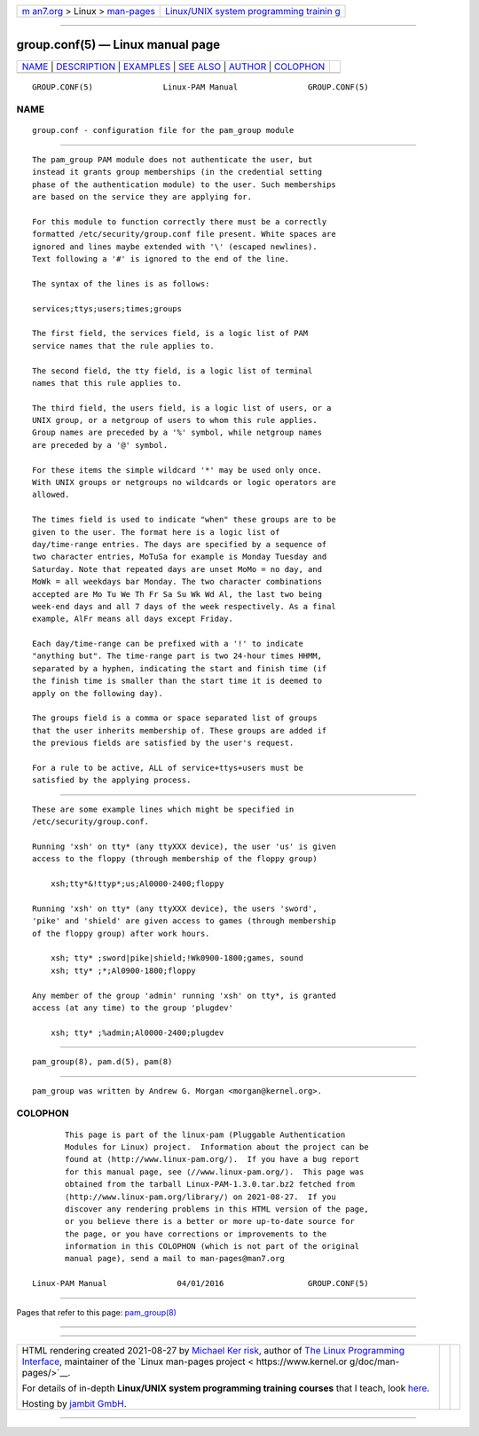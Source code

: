 .. container:: page-top

.. container:: nav-bar

   +----------------------------------+----------------------------------+
   | `m                               | `Linux/UNIX system programming   |
   | an7.org <../../../index.html>`__ | trainin                          |
   | > Linux >                        | g <http://man7.org/training/>`__ |
   | `man-pages <../index.html>`__    |                                  |
   +----------------------------------+----------------------------------+

--------------

group.conf(5) — Linux manual page
=================================

+-----------------------------------+-----------------------------------+
| `NAME <#NAME>`__ \|               |                                   |
| `DESCRIPTION <#DESCRIPTION>`__ \| |                                   |
| `EXAMPLES <#EXAMPLES>`__ \|       |                                   |
| `SEE ALSO <#SEE_ALSO>`__ \|       |                                   |
| `AUTHOR <#AUTHOR>`__ \|           |                                   |
| `COLOPHON <#COLOPHON>`__          |                                   |
+-----------------------------------+-----------------------------------+
| .. container:: man-search-box     |                                   |
+-----------------------------------+-----------------------------------+

::

   GROUP.CONF(5)               Linux-PAM Manual               GROUP.CONF(5)

NAME
-------------------------------------------------

::

          group.conf - configuration file for the pam_group module


---------------------------------------------------------------

::

          The pam_group PAM module does not authenticate the user, but
          instead it grants group memberships (in the credential setting
          phase of the authentication module) to the user. Such memberships
          are based on the service they are applying for.

          For this module to function correctly there must be a correctly
          formatted /etc/security/group.conf file present. White spaces are
          ignored and lines maybe extended with '\' (escaped newlines).
          Text following a '#' is ignored to the end of the line.

          The syntax of the lines is as follows:

          services;ttys;users;times;groups

          The first field, the services field, is a logic list of PAM
          service names that the rule applies to.

          The second field, the tty field, is a logic list of terminal
          names that this rule applies to.

          The third field, the users field, is a logic list of users, or a
          UNIX group, or a netgroup of users to whom this rule applies.
          Group names are preceded by a '%' symbol, while netgroup names
          are preceded by a '@' symbol.

          For these items the simple wildcard '*' may be used only once.
          With UNIX groups or netgroups no wildcards or logic operators are
          allowed.

          The times field is used to indicate "when" these groups are to be
          given to the user. The format here is a logic list of
          day/time-range entries. The days are specified by a sequence of
          two character entries, MoTuSa for example is Monday Tuesday and
          Saturday. Note that repeated days are unset MoMo = no day, and
          MoWk = all weekdays bar Monday. The two character combinations
          accepted are Mo Tu We Th Fr Sa Su Wk Wd Al, the last two being
          week-end days and all 7 days of the week respectively. As a final
          example, AlFr means all days except Friday.

          Each day/time-range can be prefixed with a '!' to indicate
          "anything but". The time-range part is two 24-hour times HHMM,
          separated by a hyphen, indicating the start and finish time (if
          the finish time is smaller than the start time it is deemed to
          apply on the following day).

          The groups field is a comma or space separated list of groups
          that the user inherits membership of. These groups are added if
          the previous fields are satisfied by the user's request.

          For a rule to be active, ALL of service+ttys+users must be
          satisfied by the applying process.


---------------------------------------------------------

::

          These are some example lines which might be specified in
          /etc/security/group.conf.

          Running 'xsh' on tty* (any ttyXXX device), the user 'us' is given
          access to the floppy (through membership of the floppy group)

              xsh;tty*&!ttyp*;us;Al0000-2400;floppy

          Running 'xsh' on tty* (any ttyXXX device), the users 'sword',
          'pike' and 'shield' are given access to games (through membership
          of the floppy group) after work hours.

              xsh; tty* ;sword|pike|shield;!Wk0900-1800;games, sound
              xsh; tty* ;*;Al0900-1800;floppy

          Any member of the group 'admin' running 'xsh' on tty*, is granted
          access (at any time) to the group 'plugdev'

              xsh; tty* ;%admin;Al0000-2400;plugdev


---------------------------------------------------------

::

          pam_group(8), pam.d(5), pam(8)


-----------------------------------------------------

::

          pam_group was written by Andrew G. Morgan <morgan@kernel.org>.

COLOPHON
---------------------------------------------------------

::

          This page is part of the linux-pam (Pluggable Authentication
          Modules for Linux) project.  Information about the project can be
          found at ⟨http://www.linux-pam.org/⟩.  If you have a bug report
          for this manual page, see ⟨//www.linux-pam.org/⟩.  This page was
          obtained from the tarball Linux-PAM-1.3.0.tar.bz2 fetched from
          ⟨http://www.linux-pam.org/library/⟩ on 2021-08-27.  If you
          discover any rendering problems in this HTML version of the page,
          or you believe there is a better or more up-to-date source for
          the page, or you have corrections or improvements to the
          information in this COLOPHON (which is not part of the original
          manual page), send a mail to man-pages@man7.org

   Linux-PAM Manual               04/01/2016                  GROUP.CONF(5)

--------------

Pages that refer to this page:
`pam_group(8) <../man8/pam_group.8.html>`__

--------------

--------------

.. container:: footer

   +-----------------------+-----------------------+-----------------------+
   | HTML rendering        |                       | |Cover of TLPI|       |
   | created 2021-08-27 by |                       |                       |
   | `Michael              |                       |                       |
   | Ker                   |                       |                       |
   | risk <https://man7.or |                       |                       |
   | g/mtk/index.html>`__, |                       |                       |
   | author of `The Linux  |                       |                       |
   | Programming           |                       |                       |
   | Interface <https:     |                       |                       |
   | //man7.org/tlpi/>`__, |                       |                       |
   | maintainer of the     |                       |                       |
   | `Linux man-pages      |                       |                       |
   | project <             |                       |                       |
   | https://www.kernel.or |                       |                       |
   | g/doc/man-pages/>`__. |                       |                       |
   |                       |                       |                       |
   | For details of        |                       |                       |
   | in-depth **Linux/UNIX |                       |                       |
   | system programming    |                       |                       |
   | training courses**    |                       |                       |
   | that I teach, look    |                       |                       |
   | `here <https://ma     |                       |                       |
   | n7.org/training/>`__. |                       |                       |
   |                       |                       |                       |
   | Hosting by `jambit    |                       |                       |
   | GmbH                  |                       |                       |
   | <https://www.jambit.c |                       |                       |
   | om/index_en.html>`__. |                       |                       |
   +-----------------------+-----------------------+-----------------------+

--------------

.. container:: statcounter

   |Web Analytics Made Easy - StatCounter|

.. |Cover of TLPI| image:: https://man7.org/tlpi/cover/TLPI-front-cover-vsmall.png
   :target: https://man7.org/tlpi/
.. |Web Analytics Made Easy - StatCounter| image:: https://c.statcounter.com/7422636/0/9b6714ff/1/
   :class: statcounter
   :target: https://statcounter.com/
